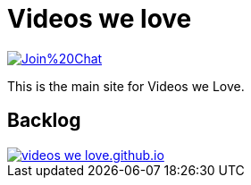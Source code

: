 = Videos we love

image:https://badges.gitter.im/Join%20Chat.svg[link="https://gitter.im/videos-we-love/videos-we-love.github.io?utm_source=badge&utm_medium=badge&utm_campaign=pr-badge&utm_content=badge"]

This is the main site for Videos we Love.

== Backlog

image::https://badge.waffle.io/videos-we-love/videos-we-love.github.io.png?label=ready&title=ready[link="http://waffle.io/videos-we-love/videos-we-love.github.io"]
